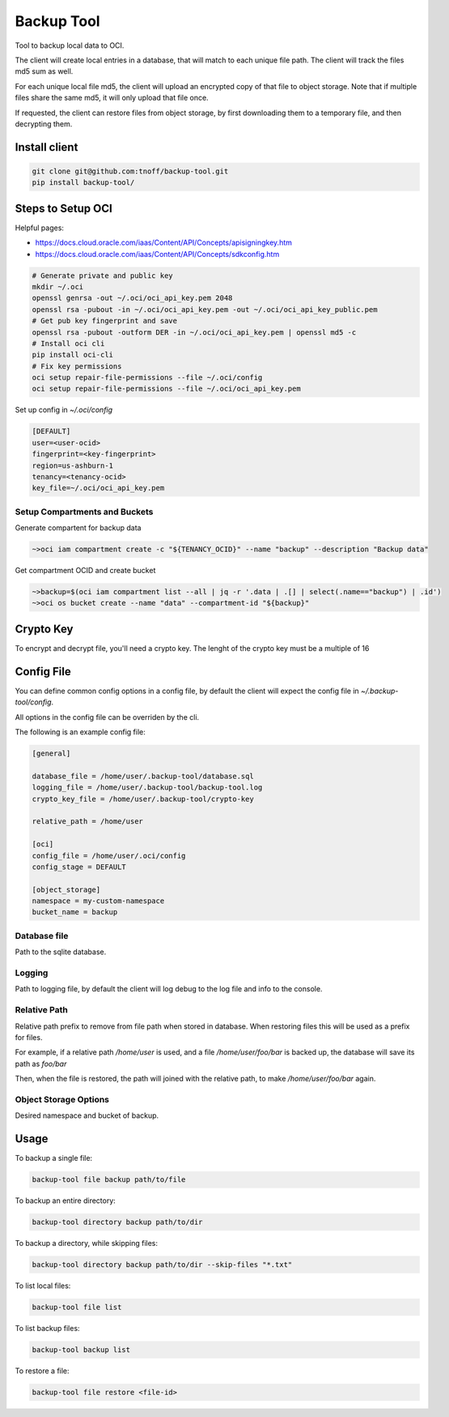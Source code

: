 ###########
Backup Tool
###########

Tool to backup local data to OCI.

The client will create local entries in a database, that will match to each unique file path. The client will track the files md5 sum as well.

For each unique local file md5, the client will upload an encrypted copy of that file to object storage. Note that if multiple files share the same md5, it will only upload that file once.

If requested, the client can restore files from object storage, by first downloading them to a temporary file, and then decrypting them.

==============
Install client
==============

.. code-block:: none

    git clone git@github.com:tnoff/backup-tool.git
    pip install backup-tool/

==================
Steps to Setup OCI
==================

Helpful pages:

* https://docs.cloud.oracle.com/iaas/Content/API/Concepts/apisigningkey.htm
* https://docs.cloud.oracle.com/iaas/Content/API/Concepts/sdkconfig.htm


.. code-block:: none

    # Generate private and public key
    mkdir ~/.oci
    openssl genrsa -out ~/.oci/oci_api_key.pem 2048
    openssl rsa -pubout -in ~/.oci/oci_api_key.pem -out ~/.oci/oci_api_key_public.pem
    # Get pub key fingerprint and save
    openssl rsa -pubout -outform DER -in ~/.oci/oci_api_key.pem | openssl md5 -c
    # Install oci cli
    pip install oci-cli
    # Fix key permissions
    oci setup repair-file-permissions --file ~/.oci/config
    oci setup repair-file-permissions --file ~/.oci/oci_api_key.pem


Set up config in `~/.oci/config`

.. code-block:: none

    [DEFAULT]
    user=<user-ocid>
    fingerprint=<key-fingerprint>
    region=us-ashburn-1
    tenancy=<tenancy-ocid>
    key_file=~/.oci/oci_api_key.pem

------------------------------
Setup Compartments and Buckets
------------------------------

Generate compartent for backup data

.. code-block:: none

    ~>oci iam compartment create -c "${TENANCY_OCID}" --name "backup" --description "Backup data"

Get compartment OCID and create bucket

.. code-block:: none

    ~>backup=$(oci iam compartment list --all | jq -r '.data | .[] | select(.name=="backup") | .id')
    ~>oci os bucket create --name "data" --compartment-id "${backup}"

==========
Crypto Key
==========

To encrypt and decrypt file, you'll need a crypto key. The lenght of the crypto key must be a multiple of 16

===========
Config File
===========

You can define common config options in a config file, by default the client will expect the config file in `~/.backup-tool/config`.

All options in the config file can be overriden by the cli.

The following is an example config file:

.. code-block:: none

    [general]

    database_file = /home/user/.backup-tool/database.sql
    logging_file = /home/user/.backup-tool/backup-tool.log
    crypto_key_file = /home/user/.backup-tool/crypto-key

    relative_path = /home/user

    [oci]
    config_file = /home/user/.oci/config
    config_stage = DEFAULT

    [object_storage]
    namespace = my-custom-namespace
    bucket_name = backup

-------------
Database file
-------------

Path to the sqlite database.

-------
Logging
-------

Path to logging file, by default the client will log debug to the log file and info to the console.

-------------
Relative Path
-------------

Relative path prefix to remove from file path when stored in database. When restoring files this will be used as a prefix for files.

For example, if a relative path `/home/user` is used, and a file `/home/user/foo/bar` is backed up, the database will save its path as `foo/bar`

Then, when the file is restored, the path will joined with the relative path, to make `/home/user/foo/bar` again.

----------------------
Object Storage Options
----------------------

Desired namespace and bucket of backup.

=====
Usage
=====

To backup a single file:

.. code-block:: none

    backup-tool file backup path/to/file

To backup an entire directory:

.. code-block:: none

    backup-tool directory backup path/to/dir

To backup a directory, while skipping files:

.. code-block:: none

    backup-tool directory backup path/to/dir --skip-files "*.txt"


To list local files:

.. code-block:: none

    backup-tool file list

To list backup files:

.. code-block:: none

    backup-tool backup list

To restore a file:

.. code-block:: none

    backup-tool file restore <file-id>
